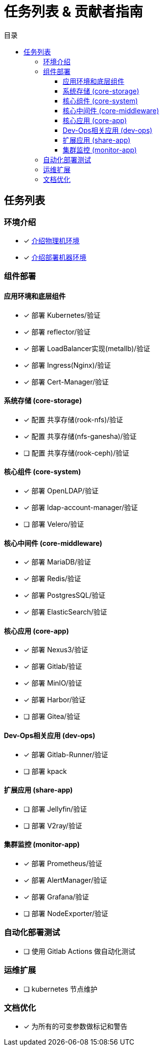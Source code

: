 = 任务列表 & 贡献者指南
:experimental:
:icons: font
:toc: right
:toc-title: 目录
:toclevels: 4
:source-highlighter: rouge

== 任务列表

=== 环境介绍

* [x] link:./zz-document/static/HARDWARE_INFO.adoc[介绍物理机环境]
* [x] link:./zz-document/static//HARDWARE_INFO.adoc[介绍部署机器环境]

=== 组件部署

==== 应用环境和底层组件

* [x] 部署 Kubernetes/验证
* [x] 部署 reflector/验证
* [x] 部署 LoadBalancer实现(metallb)/验证
* [x] 部署 Ingress(Nginx)/验证
* [x] 部署 Cert-Manager/验证

==== 系统存储 (core-storage)

* [x] 配置 共享存储(rook-nfs)/验证
* [x] 配置 共享存储(nfs-ganesha)/验证
* [ ] 配置 共享存储(rook-ceph)/验证

==== 核心组件 (core-system)

* [x] 部署 OpenLDAP/验证
* [x] 部署 ldap-account-manager/验证
* [ ] 部署 Velero/验证
//TODO

==== 核心中间件 (core-middleware)

* [x] 部署 MariaDB/验证
* [x] 部署 Redis/验证
* [x] 部署 PostgresSQL/验证
* [x] 部署 ElasticSearch/验证

==== 核心应用 (core-app)

* [x] 部署 Nexus3/验证
* [x] 部署 Gitlab/验证
* [x] 部署 MinIO/验证
* [x] 部署 Harbor/验证
* [ ] 部署 Gitea/验证

==== Dev-Ops相关应用 (dev-ops)

* [x] 部署 Gitlab-Runner/验证
* [ ] 部署 kpack

==== 扩展应用 (share-app)

* [ ] 部署 Jellyfin/验证
* [ ] 部署 V2ray/验证

==== 集群监控 (monitor-app)

* [x] 部署 Prometheus/验证
* [x] 部署 AlertManager/验证
* [x] 部署 Grafana/验证
* [ ] 部署 NodeExporter/验证

=== 自动化部署测试

* [ ] 使用 Gitlab Actions 做自动化测试

=== 运维扩展

* [ ] kubernetes 节点维护

=== 文档优化

* [x] 为所有的可变参数做标记和警告
